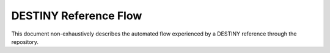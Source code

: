 DESTINY Reference Flow
======================

This document non-exhaustively describes the automated flow experienced by a DESTINY reference through the repository.

.. contents:: Table of Contents
    :depth: 2
    :local:


.. mermaid::

    flowchart TD
        R([Reference]) --> R1[Ingest Reference]
        R1 --> P[(Persistence)]
        R1 --> A{Abstract Automation}

        A --> |No abstract, has DOI| ABSTRACT_ROBOT[Abstract Robot]
        A --> |Has abstract| B{Domain Inclusion Automation}
        ABSTRACT_ROBOT --> R2[Ingest Abstract]
        R2 --> P
        R2 --> B

        B --> IN_OUT_ROBOT[Domain Inclusion Robot]
        IN_OUT_ROBOT --> R3[Ingest Domain Inclusion Annotation]
        R3 --> P
        R3 --> C{Taxonomy Automation}

        C -->|Is in domain| TAXONOMY_ROBOT[Taxonomy Robot]
        TAXONOMY_ROBOT --> R4[Ingest Taxonomy Annotations]
        R4 --> P
